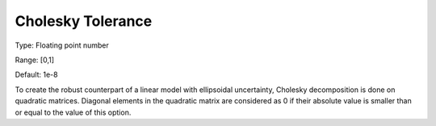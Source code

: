 

.. _Options_Robust_Optimization_-_Cholesky_tolerance:


Cholesky Tolerance
==================



Type:	Floating point number	

Range:	[0,1]	

Default:	1e-8	



To create the robust counterpart of a linear model with ellipsoidal uncertainty, Cholesky decomposition is done on quadratic matrices. Diagonal elements in the quadratic matrix are considered as 0 if their absolute value is smaller than or equal to the value of this option.

